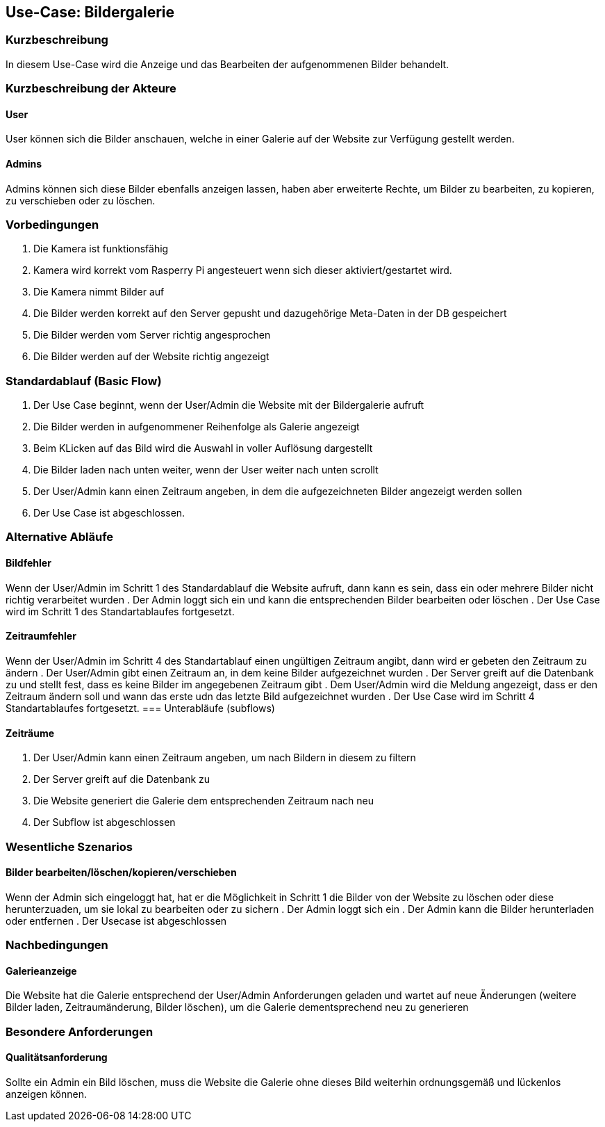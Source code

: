 //Nutzen Sie dieses Template als Grundlage für die Spezifikation *einzelner* Use-Cases. Diese lassen sich dann per Include in das Use-Case Model Dokument einbinden (siehe Beispiel dort).
== Use-Case: Bildergalerie
===	Kurzbeschreibung
//<Kurze Beschreibung des Use Case>
In diesem Use-Case wird die Anzeige und das Bearbeiten der aufgenommenen Bilder behandelt.

===	Kurzbeschreibung der Akteure
==== User
User können sich die Bilder anschauen, welche in einer Galerie auf der Website zur Verfügung gestellt werden.

==== Admins
Admins können sich diese Bilder ebenfalls anzeigen lassen, haben aber erweiterte Rechte, um Bilder zu bearbeiten, zu kopieren, zu verschieben oder zu löschen.

=== Vorbedingungen
//Vorbedingungen müssen erfüllt, damit der Use Case beginnen kann, z.B. Benutzer ist angemeldet, Warenkorb ist nicht leer...
. Die Kamera ist funktionsfähig
. Kamera wird korrekt vom Rasperry Pi angesteuert wenn sich dieser aktiviert/gestartet wird.
. Die Kamera nimmt Bilder auf
. Die Bilder werden korrekt auf den Server gepusht und dazugehörige Meta-Daten in der DB gespeichert
. Die Bilder werden vom Server richtig angesprochen
. Die Bilder werden auf der Website richtig angezeigt

=== Standardablauf (Basic Flow)
//Der Standardablauf definiert die Schritte für den Erfolgsfall ("Happy Path")

. Der Use Case beginnt, wenn der User/Admin die Website mit der Bildergalerie aufruft
. Die Bilder werden in aufgenommener Reihenfolge als Galerie angezeigt
. Beim KLicken auf das Bild wird die Auswahl in voller Auflösung dargestellt
. Die Bilder laden nach unten weiter, wenn der User weiter nach unten scrollt 
. Der User/Admin kann einen Zeitraum angeben, in dem die aufgezeichneten Bilder angezeigt werden sollen
. Der Use Case ist abgeschlossen.

=== Alternative Abläufe
//Nutzen Sie alternative Abläufe für Fehlerfälle, Ausnahmen und Erweiterungen zum Standardablauf
==== Bildfehler
Wenn der User/Admin im Schritt 1 des Standardablauf die Website aufruft, dann kann es sein, dass ein oder mehrere Bilder nicht richtig verarbeitet wurden
. Der Admin loggt sich ein und kann die entsprechenden Bilder bearbeiten oder löschen  
. Der Use Case wird im Schritt 1 des Standartablaufes fortgesetzt.

==== Zeitraumfehler
Wenn der User/Admin im Schritt 4 des Standartablauf einen ungültigen Zeitraum angibt, dann wird er gebeten den Zeitraum zu ändern
. Der User/Admin gibt einen Zeitraum an, in dem keine Bilder aufgezeichnet wurden
. Der Server greift auf die Datenbank zu und stellt fest, dass es keine Bilder im angegebenen Zeitraum gibt
. Dem User/Admin wird die Meldung angezeigt, dass er den Zeitraum ändern soll und wann das erste udn das letzte Bild aufgezeichnet wurden
. Der Use Case wird im Schritt 4 Standartablaufes fortgesetzt.
=== Unterabläufe (subflows)
//Nutzen Sie Unterabläufe, um wiederkehrende Schritte auszulagern

==== Zeiträume
. Der User/Admin kann einen Zeitraum angeben, um nach Bildern in diesem zu filtern
. Der Server greift auf die Datenbank zu
. Die Website generiert die Galerie dem entsprechenden Zeitraum nach neu
. Der Subflow ist abgeschlossen

=== Wesentliche Szenarios
//Szenarios sind konkrete Instanzen eines Use Case, d.h. mit einem konkreten Akteur und einem konkreten Durchlauf der o.g. Flows. Szenarios können als Vorstufe für die Entwicklung von Flows und/oder zu deren Validierung verwendet werden.
==== Bilder bearbeiten/löschen/kopieren/verschieben
Wenn der Admin sich eingeloggt hat, hat er die Möglichkeit in Schritt 1 die Bilder von der Website zu löschen oder diese herunterzuaden, um sie lokal zu bearbeiten oder zu sichern
. Der Admin loggt sich ein
. Der Admin kann die Bilder herunterladen oder entfernen
. Der Usecase ist abgeschlossen

===	Nachbedingungen
//Nachbedingungen beschreiben das Ergebnis des Use Case, z.B. einen bestimmten Systemzustand.
==== Galerieanzeige
Die Website hat die Galerie entsprechend der User/Admin Anforderungen geladen und wartet auf neue Änderungen (weitere Bilder laden, Zeitraumänderung, Bilder löschen), um die Galerie dementsprechend neu zu generieren

=== Besondere Anforderungen
//Besondere Anforderungen können sich auf nicht-funktionale Anforderungen wie z.B. einzuhaltende Standards, Qualitätsanforderungen oder Anforderungen an die Benutzeroberfläche beziehen.
==== Qualitätsanforderung
Sollte ein Admin ein Bild löschen, muss die Website die Galerie ohne dieses Bild weiterhin ordnungsgemäß und lückenlos anzeigen können.
